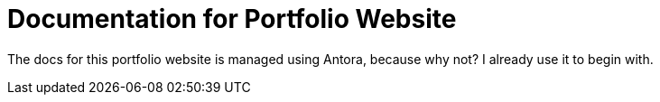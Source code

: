 = Documentation for Portfolio Website

The docs for this portfolio website is managed using Antora, because why not?
I already use it to begin with.
